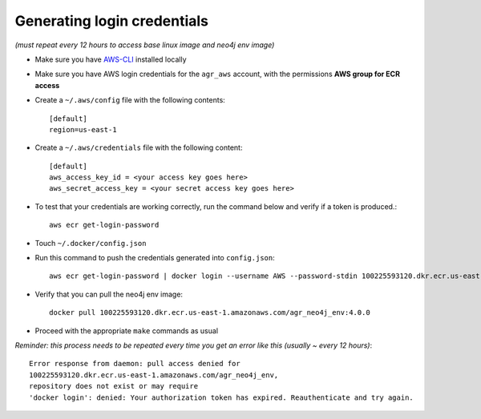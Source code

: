 Generating login credentials
============================

*(must repeat every 12 hours to access base linux image and neo4j env image)*

- Make sure you have `AWS-CLI`_ installed locally
- Make sure you have AWS login credentials for the ``agr_aws`` account, with the permissions  **AWS group for ECR access**
- Create a ``~/.aws/config`` file with the following contents::

        [default]
        region=us-east-1

- Create a ``~/.aws/credentials`` file with the following content::

        [default]
        aws_access_key_id = <your access key goes here>
        aws_secret_access_key = <your secret access key goes here>

- To test that your credentials are working correctly, run the command below and verify if a token is produced.::

        aws ecr get-login-password

- Touch ``~/.docker/config.json``

- Run this command to push the credentials generated into ``config.json``::

        aws ecr get-login-password | docker login --username AWS --password-stdin 100225593120.dkr.ecr.us-east-1.amazonaws.com

- Verify that you can pull the neo4j env image::

        docker pull 100225593120.dkr.ecr.us-east-1.amazonaws.com/agr_neo4j_env:4.0.0

- Proceed with the appropriate ``make`` commands as usual


*Reminder: this process needs to be repeated every time you get an error like this (usually ~ every 12 hours)*::

        Error response from daemon: pull access denied for
        100225593120.dkr.ecr.us-east-1.amazonaws.com/agr_neo4j_env,
        repository does not exist or may require
        'docker login': denied: Your authorization token has expired. Reauthenticate and try again.



.. _AWS-CLI: https://aws.amazon.com/cli/